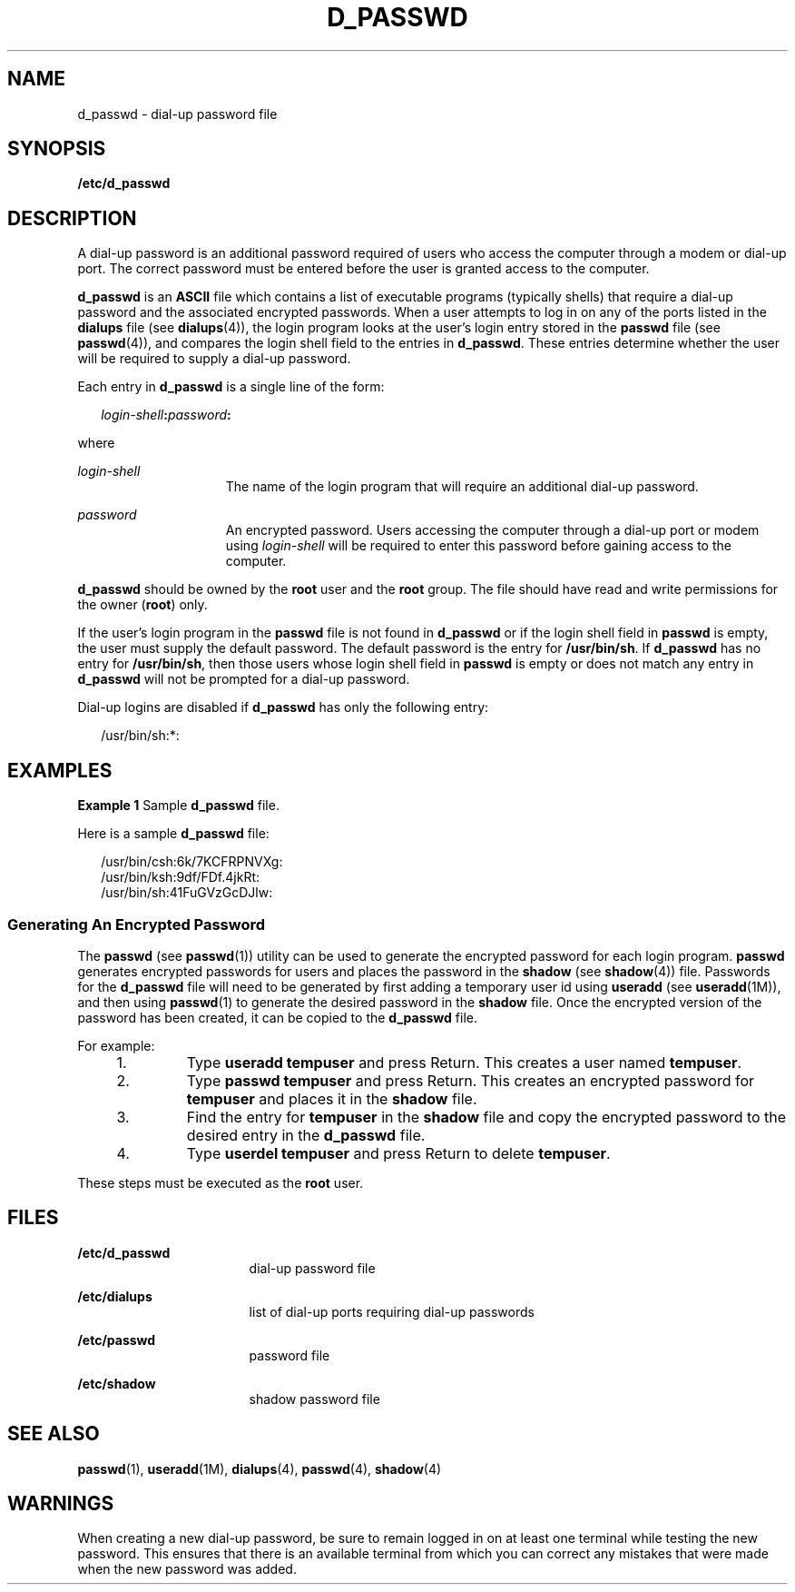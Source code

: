 '\" te
.\" Copyright (c) 2004, Sun Microsystems, Inc. All Rights Reserved.
.\"  Copyright 1989 AT&T
.\" The contents of this file are subject to the terms of the Common Development and Distribution License (the "License").  You may not use this file except in compliance with the License.
.\" You can obtain a copy of the license at usr/src/OPENSOLARIS.LICENSE or http://www.opensolaris.org/os/licensing.  See the License for the specific language governing permissions and limitations under the License.
.\" When distributing Covered Code, include this CDDL HEADER in each file and include the License file at usr/src/OPENSOLARIS.LICENSE.  If applicable, add the following below this CDDL HEADER, with the fields enclosed by brackets "[]" replaced with your own identifying information: Portions Copyright [yyyy] [name of copyright owner]
.TH D_PASSWD 4 "Sep 2, 2004"
.SH NAME
d_passwd \- dial-up password file
.SH SYNOPSIS
.LP
.nf
\fB/etc/d_passwd\fR
.fi

.SH DESCRIPTION
.sp
.LP
A dial-up password is an additional password required of users who access the
computer through a modem or dial-up port. The correct password must be entered
before the user is granted access to the computer.
.sp
.LP
\fBd_passwd\fR is an \fBASCII\fR file which contains a list of executable
programs (typically shells) that require a dial-up password and the associated
encrypted passwords. When a user attempts to log in on any of the ports listed
in the \fBdialups\fR file (see \fBdialups\fR(4)), the login program looks at
the user's login entry stored in the \fBpasswd\fR file (see \fBpasswd\fR(4)),
and compares the login shell field to the entries in \fBd_passwd\fR. These
entries determine whether the user will be required to supply a dial-up
password.
.sp
.LP
Each entry in \fBd_passwd\fR is a single line of the form:
.sp
.in +2
.nf
\fIlogin-shell\fR\fB:\fR\fIpassword\fR\fB:\fR
.fi
.in -2
.sp

.sp
.LP
where
.sp
.ne 2
.na
\fB\fIlogin-shell\fR\fR
.ad
.RS 15n
The name of the login program that will require an additional dial-up password.
.RE

.sp
.ne 2
.na
\fB\fIpassword\fR\fR
.ad
.RS 15n
An encrypted password. Users accessing the computer through a  dial-up port or
modem using \fIlogin-shell\fR  will be required to enter this password before
gaining access to the computer.
.RE

.sp
.LP
\fBd_passwd\fR should be owned by the \fBroot\fR user and the \fBroot\fR group.
The file should have read and write permissions for the owner (\fBroot\fR)
only.
.sp
.LP
If the user's login program in the \fBpasswd\fR file is not found in
\fBd_passwd\fR or if the login shell field in \fBpasswd\fR is empty, the user
must supply the default password. The default password is the entry for
\fB/usr/bin/sh\fR. If \fBd_passwd\fR has no entry for \fB/usr/bin/sh\fR, then
those users whose login shell field in \fBpasswd\fR is empty or does not match
any entry in \fBd_passwd\fR will not be prompted for a dial-up password.
.sp
.LP
Dial-up logins are disabled if \fBd_passwd\fR has only the following entry:
.sp
.in +2
.nf
/usr/bin/sh:*:
.fi
.in -2
.sp

.SH EXAMPLES
.LP
\fBExample 1 \fRSample \fBd_passwd\fR file.
.sp
.LP
Here is a sample \fBd_passwd\fR file:

.sp
.in +2
.nf
/usr/bin/csh:6k/7KCFRPNVXg:
/usr/bin/ksh:9df/FDf.4jkRt:
/usr/bin/sh:41FuGVzGcDJlw:
.fi
.in -2
.sp

.SS "Generating An Encrypted Password"
.sp
.LP
The \fBpasswd\fR (see \fBpasswd\fR(1)) utility can be used to generate the
encrypted password for each login program. \fBpasswd\fR generates encrypted
passwords for users and places the password in the \fBshadow\fR (see
\fBshadow\fR(4)) file. Passwords for the \fBd_passwd\fR file will need to be
generated by first adding a temporary user id using \fBuseradd\fR (see
\fBuseradd\fR(1M)), and then using \fBpasswd\fR(1) to generate the desired
password in the \fBshadow\fR file. Once the encrypted version of the password
has been created, it can be copied to the \fBd_passwd\fR file.
.sp
.LP
For example:
.RS +4
.TP
1.
Type \fBuseradd\fR \fBtempuser\fR and press Return. This creates a user
named \fBtempuser\fR.
.RE
.RS +4
.TP
2.
Type \fBpasswd\fR \fBtempuser\fR and press Return. This creates an encrypted
password for \fBtempuser\fR and places it in the \fBshadow\fR file.
.RE
.RS +4
.TP
3.
Find the entry for \fBtempuser\fR in the \fBshadow\fR file and copy the
encrypted password to the desired entry in the \fBd_passwd\fR file.
.RE
.RS +4
.TP
4.
Type \fBuserdel\fR \fBtempuser\fR and press Return to delete \fBtempuser\fR.
.RE
.sp
.LP
These steps must be executed as the \fBroot\fR user.
.SH FILES
.sp
.ne 2
.na
\fB\fB/etc/d_passwd\fR\fR
.ad
.RS 17n
dial-up password file
.RE

.sp
.ne 2
.na
\fB\fB/etc/dialups\fR\fR
.ad
.RS 17n
list of dial-up ports requiring dial-up passwords
.RE

.sp
.ne 2
.na
\fB\fB/etc/passwd\fR\fR
.ad
.RS 17n
password file
.RE

.sp
.ne 2
.na
\fB\fB/etc/shadow\fR\fR
.ad
.RS 17n
shadow password file
.RE

.SH SEE ALSO
.sp
.LP
\fBpasswd\fR(1), \fBuseradd\fR(1M), \fBdialups\fR(4), \fBpasswd\fR(4),
\fBshadow\fR(4)
.SH WARNINGS
.sp
.LP
When creating a new dial-up password, be sure to remain logged in on at least
one terminal while testing the new password. This ensures that there is an
available terminal from which you can correct any mistakes that were made when
the new password was added.
